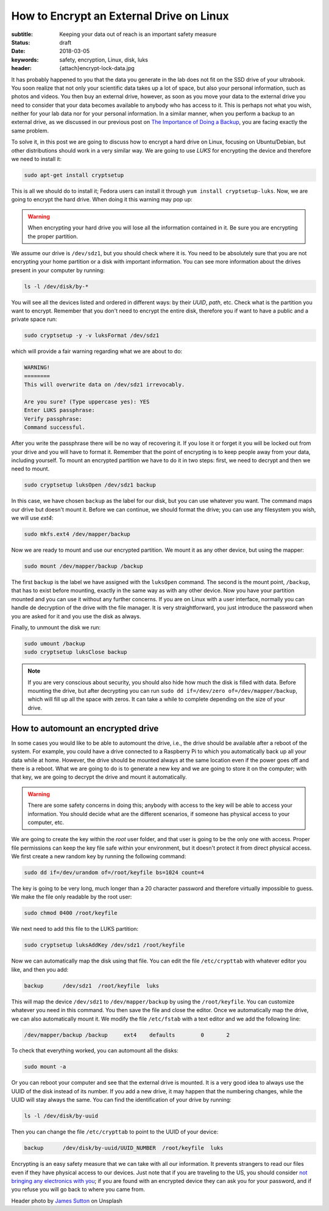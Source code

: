 How to Encrypt an External Drive on Linux
=========================================

:subtitle: Keeping your data out of reach is an important safety measure
:status: draft
:date: 2018-03-05
:keywords: safety, encryption, Linux, disk, luks
:header: {attach}encrypt-lock-data.jpg

It has probably happened to you that the data you generate in the lab does not fit on the SSD drive of your ultrabook. You soon realize that not only your scientific data takes up a lot of space, but also your personal information, such as photos and videos. You then buy an external drive, however, as soon as you move your data to the external drive you need to consider that your data becomes available to anybody who has access to it. This is perhaps not what you wish, neither for your lab data nor for your personal information. In a similar manner, when you perform a backup to an external drive, as we discussed in our previous post on `The Importance of Doing a Backup <{filename}backup.rst>`_, you are facing exactly the same problem.

To solve it, in this post we are going to discuss how to encrypt a hard drive on Linux, focusing on Ubuntu/Debian, but other distributions should work in a very similar way. We are going to use `LUKS` for encrypting the device and therefore we need to install it:

.. code-block:: bash

   sudo apt-get install cryptsetup

This is all we should do to install it; Fedora users can install it through ``yum install cryptsetup-luks``. Now, we are going to encrypt the hard drive. When doing it this warning may pop up:

.. warning:: When encrypting your hard drive you will lose all the information contained in it. Be sure you are encrypting the proper partition.

We assume our drive is ``/dev/sdz1``, but you should check where it is. You need to be absolutely sure that you are not encrypting your home partition or a disk with important information. You can see more information about the drives present in your computer by running:

.. code-block:: bash

   ls -l /dev/disk/by-*

You will see all the devices listed and ordered in different ways: by their *UUID*, *path*, etc. Check what is the partition you want to encrypt. Remember that you don't need to encrypt the entire disk, therefore you if want to have a public and a private space run:

.. code-block:: bash

   sudo cryptsetup -y -v luksFormat /dev/sdz1

which will provide a fair warning regarding what we are about to do:

.. code-block:: bash

   WARNING!
   ========
   This will overwrite data on /dev/sdz1 irrevocably.

   Are you sure? (Type uppercase yes): YES
   Enter LUKS passphrase:
   Verify passphrase:
   Command successful.

After you write the passphrase there will be no way of recovering it. If you lose it or forget it you will be locked out from your drive and you will have to format it. Remember that the point of encrypting is to keep people away from your data, including yourself. To mount an encrypted partition we have to do it in two steps: first, we need to decrypt and then we need to mount.

.. code-block:: bash

   sudo cryptsetup luksOpen /dev/sdz1 backup

In this case, we have chosen ``backup`` as the label for our disk, but you can use whatever you want. The command maps our drive but doesn't mount it. Before we can continue, we should format the drive; you can use any filesystem you wish, we will use `ext4`:

.. code-block:: bash

   sudo mkfs.ext4 /dev/mapper/backup

Now we are ready to mount and use our encrypted partition. We mount it as any other device, but using the mapper:

.. code-block:: bash

   sudo mount /dev/mapper/backup /backup

The first ``backup`` is the label we have assigned with the ``luksOpen`` command. The second is the mount point, ``/backup``, that has to exist before mounting, exactly in the same way as with any other device. Now you have your partition mounted and you can use it without any further concerns. If you are on Linux with a user interface, normally you can handle de decryption of the drive with the file manager. It is very straightforward, you just introduce the password when you are asked for it and you use the disk as always.

Finally, to unmount the disk we run:

.. code-block:: bash

   sudo umount /backup
   sudo cryptsetup luksClose backup

.. note:: If you are very conscious about security, you should also hide how much the disk is filled with data. Before mounting the drive, but after decrypting you can run ``sudo dd if=/dev/zero of=/dev/mapper/backup``, which will fill up all the space with zeros. It can take a while to complete depending on the size of your drive.

How to automount an encrypted drive
***********************************
In some cases you would like to be able to automount the drive, i.e., the drive should be available after a reboot of the system. For example, you could have a drive connected to a Raspberry Pi to which you automatically back up all your data while at home. However, the drive should be mounted always at the same location even if the power goes off and there is a reboot. What we are going to do is to generate a new key and we are going to store it on the computer; with that key, we are going to decrypt the drive and mount it automatically.

.. warning:: There are some safety concerns in doing this; anybody with access to the key will be able to access your information. You should decide what are the different scenarios, if someone has physical access to your computer, etc.

We are going to create the key within the `root` user folder, and that user is going to be the only one with access. Proper file permissions can keep the key file safe within your environment, but it doesn't protect it from direct physical access. We first create a new random key by running the following command:

.. code-block:: bash

   sudo dd if=/dev/urandom of=/root/keyfile bs=1024 count=4

The key is going to be very long, much longer than a 20 character password and therefore virtually impossible to guess. We make the file only readable by the root user:

.. code-block:: bash

   sudo chmod 0400 /root/keyfile

We next need to add this file to the LUKS partition:

.. code-block:: bash

   sudo cryptsetup luksAddKey /dev/sdz1 /root/keyfile

Now we can automatically map the disk using that file. You can edit the file ``/etc/crypttab`` with whatever editor you like, and then you add:

.. code-block:: bash

   backup      /dev/sdz1  /root/keyfile  luks

This will map the device ``/dev/sdz1`` to ``/dev/mapper/backup`` by using the ``/root/keyfile``. You can customize whatever you need in this command. You then save the file and close the editor. Once we automatically map the drive, we can also automatically mount it. We modify the file ``/etc/fstab`` with a text editor and we add the following line:

.. code-block:: bash

   /dev/mapper/backup /backup     ext4    defaults        0       2

To check that everything worked, you can automount all the disks:

.. code-block:: bash

   sudo mount -a

Or you can reboot your computer and see that the external drive is mounted. It is a very good idea to always use the UUID of the disk instead of its number. If you add a new drive, it may happen that the numbering changes, while the UUID will stay always the same. You can find the identification of your drive by running:

.. code-block:: bash

   ls -l /dev/disk/by-uuid

Then you can change the file ``/etc/crypttab`` to point to the UUID of your device:

.. code-block:: bash

   backup      /dev/disk/by-uuid/UUID_NUMBER  /root/keyfile  luks

Encrypting is an easy safety measure that we can take with all our information. It prevents strangers to read our files even if they have physical access to our devices. Just note that if you are traveling to the US, you should consider `not bringing any electronics with you <https://www.cbp.gov/newsroom/national-media-release/cbp-releases-updated-border-search-electronic-device-directive-and>`_; if you are found with an encrypted device they can ask you for your password, and if you refuse you will go back to where you came from.


Header photo by `James Sutton <https://unsplash.com/photos/FqaybX9ZiOU?utm_source=unsplash&utm_medium=referral&utm_content=creditCopyText>`_ on Unsplash

